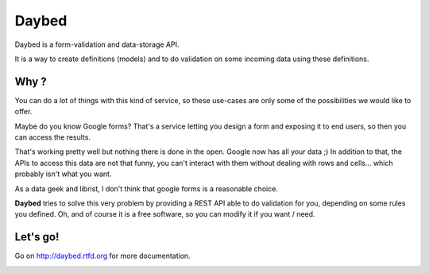 Daybed
######

Daybed is a form-validation and data-storage API.

It is a way to create definitions (models) and to do validation on some
incoming data using these definitions.

Why ?
=====

You can do a lot of things with this kind of service, so these use-cases are
only some of the possibilities we would like to offer.

Maybe do you know Google forms? That's a service letting you design a form and
exposing it to end users, so then you can access the results.

That's working pretty well but nothing there is done in the open. Google now
has all your data ;) In addition to that, the APIs to access this data are not
that funny, you can't interact with them without dealing with rows and cells…
which probably isn't what you want.

As a data geek and librist, I don't think that google forms is a reasonable
choice.

**Daybed** tries to solve this very problem by providing a REST API able to do
validation for you, depending on some rules you defined. Oh, and of course it
is a free software, so you can modify it if you want / need.

Let's go!
=========

Go on http://daybed.rtfd.org for more documentation.

.. image:: https://travis-ci.org/spiral-project/daybed.png
    :target: https://travis-ci.org/spiral-project/daybed

.. image:: https://coveralls.io/repos/spiral-project/daybed/badge.png
    :target: https://coveralls.io/r/spiral-project/daybed
